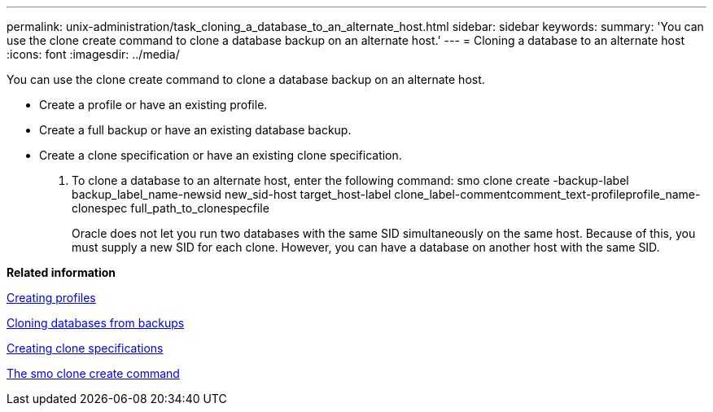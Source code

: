 ---
permalink: unix-administration/task_cloning_a_database_to_an_alternate_host.html
sidebar: sidebar
keywords: 
summary: 'You can use the clone create command to clone a database backup on an alternate host.'
---
= Cloning a database to an alternate host
:icons: font
:imagesdir: ../media/

[.lead]
You can use the clone create command to clone a database backup on an alternate host.

* Create a profile or have an existing profile.
* Create a full backup or have an existing database backup.
* Create a clone specification or have an existing clone specification.

. To clone a database to an alternate host, enter the following command: smo clone create -backup-label backup_label_name-newsid new_sid-host target_host-label clone_label-commentcomment_text-profileprofile_name-clonespec full_path_to_clonespecfile
+
Oracle does not let you run two databases with the same SID simultaneously on the same host. Because of this, you must supply a new SID for each clone. However, you can have a database on another host with the same SID.

*Related information*

xref:task_creating_profiles.adoc[Creating profiles]

xref:task_cloning_databases_from_backups.adoc[Cloning databases from backups]

xref:task_creating_clone_specifications.adoc[Creating clone specifications]

xref:reference_the_smosmsapclone_create_command.adoc[The smo clone create command]
